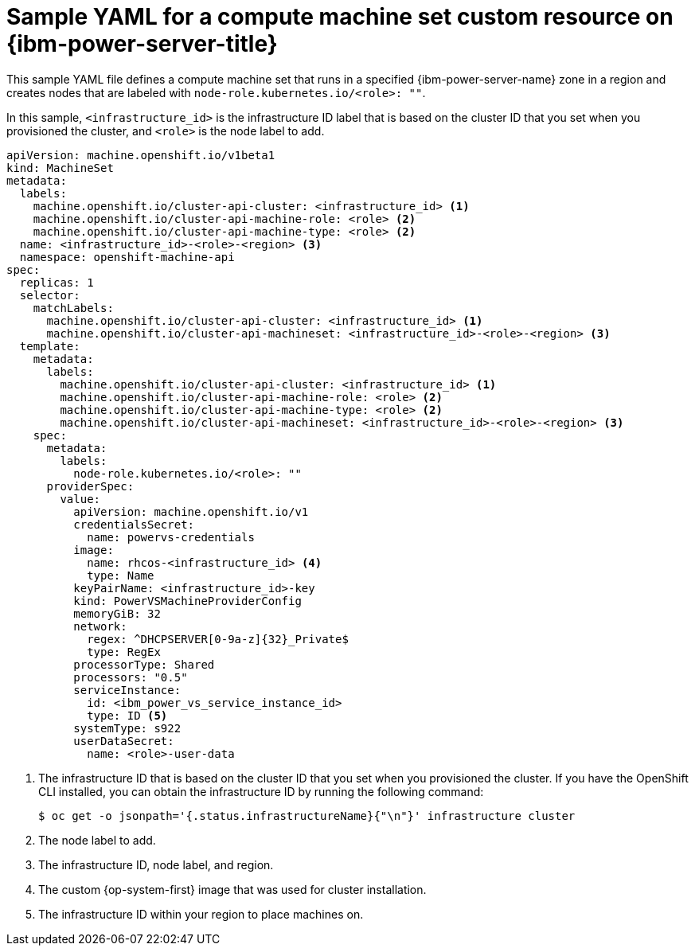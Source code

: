// Module included in the following assemblies:
//
// * machine_management/creating_machinesets/creating-machineset-ibm-power-vs.adoc

:_mod-docs-content-type: REFERENCE
[id="machineset-yaml-ibm-power-vs_{context}"]
= Sample YAML for a compute machine set custom resource on {ibm-power-server-title}

This sample YAML file defines a compute machine set that runs in a specified {ibm-power-server-name} zone in a region and creates nodes that are labeled with `node-role.kubernetes.io/<role>: ""`.

In this sample, `<infrastructure_id>` is the infrastructure ID label that is based on the cluster ID that you set when you provisioned the cluster, and `<role>` is the node label to add.

[source,yaml]
----
apiVersion: machine.openshift.io/v1beta1
kind: MachineSet
metadata:
  labels:
    machine.openshift.io/cluster-api-cluster: <infrastructure_id> <1>
    machine.openshift.io/cluster-api-machine-role: <role> <2>
    machine.openshift.io/cluster-api-machine-type: <role> <2>
  name: <infrastructure_id>-<role>-<region> <3>
  namespace: openshift-machine-api
spec:
  replicas: 1
  selector:
    matchLabels:
      machine.openshift.io/cluster-api-cluster: <infrastructure_id> <1>
      machine.openshift.io/cluster-api-machineset: <infrastructure_id>-<role>-<region> <3>
  template:
    metadata:
      labels:
        machine.openshift.io/cluster-api-cluster: <infrastructure_id> <1>
        machine.openshift.io/cluster-api-machine-role: <role> <2>
        machine.openshift.io/cluster-api-machine-type: <role> <2>
        machine.openshift.io/cluster-api-machineset: <infrastructure_id>-<role>-<region> <3>
    spec:
      metadata:
        labels:
          node-role.kubernetes.io/<role>: ""
      providerSpec:
        value:
          apiVersion: machine.openshift.io/v1
          credentialsSecret:
            name: powervs-credentials
          image:
            name: rhcos-<infrastructure_id> <4>
            type: Name
          keyPairName: <infrastructure_id>-key
          kind: PowerVSMachineProviderConfig
          memoryGiB: 32
          network:
            regex: ^DHCPSERVER[0-9a-z]{32}_Private$
            type: RegEx
          processorType: Shared
          processors: "0.5"
          serviceInstance:
            id: <ibm_power_vs_service_instance_id>
            type: ID <5>
          systemType: s922
          userDataSecret:
            name: <role>-user-data
----
<1> The infrastructure ID that is based on the cluster ID that you set when you provisioned the cluster. If you have the OpenShift CLI installed, you can obtain the infrastructure ID by running the following command:
+
[source,terminal]
----
$ oc get -o jsonpath='{.status.infrastructureName}{"\n"}' infrastructure cluster
----
<2> The node label to add.
<3> The infrastructure ID, node label, and region.
<4> The custom {op-system-first} image that was used for cluster installation.
<5> The infrastructure ID within your region to place machines on.

